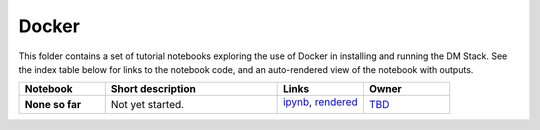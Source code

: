 Docker
======

This folder contains a set of tutorial notebooks exploring the use of Docker in installing and running the DM Stack. See the index table below for links to the notebook code, and an auto-rendered view of the notebook with outputs.
    

.. list-table::
   :widths: 10 20 10 10
   :header-rows: 1

   * - Notebook
     - Short description
     - Links
     - Owner


   * - **None so far**
     - Not yet started.
     - `ipynb <XXXX.ipynb>`_,
       `rendered <https://nbviewer.jupyter.org/github/LSSTScienceCollaborations/StackClub/blob/rendered/Docker/XXXX.nbconvert.ipynb>`_

       .. image:: https://github.com/LSSTScienceCollaborations/StackClub/blob/rendered/Docker/log/XXXX.svg
          :target: https://github.com/LSSTScienceCollaborations/StackClub/blob/rendered/Docker/log/XXXX.log

     - `TBD <https://github.com/LSSTScienceCollaborations/StackClub/issues/new?body=@TBD>`_
